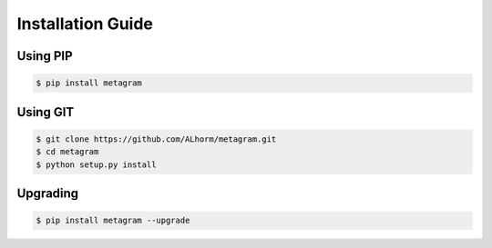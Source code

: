 Installation Guide
==================

.. meta::
  :description: Installation of metagram
  :keywords: mg, metagram, installation, guide

Using PIP
---------

.. code-block:: bash

  $ pip install metagram

Using GIT
---------

.. code-block:: bash

  $ git clone https://github.com/ALhorm/metagram.git
  $ cd metagram
  $ python setup.py install

Upgrading
---------

.. code-block:: bash
  
  $ pip install metagram --upgrade
